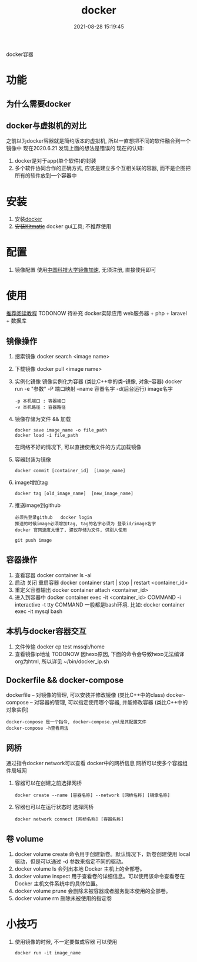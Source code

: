 #+TITLE: docker
#+DATE: 2021-08-28 15:19:45
#+HUGO_CATEGORIES: tool
#+HUGO_TAGS: docker
#+HUGO_DRAFT: false
#+hugo_auto_set_lastmod: t
#+OPTIONS: ^:nil

docker容器

#+hugo: more

* 功能
** 为什么需要docker
** docker与虚拟机的对比
   之前以为docker容器就是简约版本的虚拟机, 所以一直想把不同的软件融合到一个镜像中
   现在2020.6.21 发现上面的想法是错误的
   现在的认知:
   1) docker是对于app(单个软件)的封装
   2) 多个软件协同合作的正确方式, 应该是建立多个互相关联的容器, 而不是企图把所有的软件放到一个容器中

* 安装
  1. 安装[[https://www.docker.com][docker]]
  2. +安装[[https://github.com/docker/kitematic][Kitmatic]]+
     docker gui工具; 
     不推荐使用
* 配置
  1. 镜像配置
     使用[[http://mirrors.ustc.edu.cn/help/dockerhub.html?highlight=docker][中国科技大学镜像加速]], 无须注册, 直接使用即可
* 使用
  [[https://www.runoob.com/docker/docker-container-connection.html][推荐阅读教程]]
  TODONOW 待补充
  docker实际应用
  web服务器 + php + laravel + 数据库

** 镜像操作
  1. 搜索镜像
     docker search <image name>
  2. 下载镜像
     docker pull <image name>
  3. 实例化镜像
     镜像实例化为容器 (类比C++中的类--镜像,  对象--容器)
     docker run -e "参数"  -P 端口映射 --name 容器名字 -d(后台运行) image名字
     : -p 本机端口 : 容器端口
     : -v 本机路径 : 容器路径
  4. 镜像存储为文件 && 加载
     : docker save image_name -o file_path
     : docker load -i file_path
     在网络不好的情况下, 可以直接使用文件的方式加载镜像
  5. 容器封装为镜像
     #+BEGIN_EXAMPLE
     docker commit [container_id]  [image_name]
     #+END_EXAMPLE
  6. image增加tag
     #+BEGIN_EXAMPLE
     docker tag [old_image_name]  [new_image_name]
     #+END_EXAMPLE
  7. 推送image到github
     : 必须先登录github   docker login 
     : 推送的时候image必须增加tag, tag的名字必须为 登录id/image名字
     : docker 官网速度太慢了, 建议存储为文件, 供别人使用
     #+BEGIN_EXAMPLE
     git push image
     #+END_EXAMPLE

** 容器操作
  1. 查看容器
     docker container ls -al
  2. 启动 关闭 重启容器
     docker container start | stop | restart  <container_id>
  3. 重定义容器输出
     docker container attach <container_id>
  4. 进入到容器中
     docker container exec -it <container_id>  COMMAND
     -i interactive
     -t tty
     COMMAND 一般都是bash环境. 比如:
     docker container exec -it mysql bash
** 本机与docker容器交互
   1. 文件传输
      docker cp  test  mssql:/home
   2. 查看镜像ip地址 TODONOW
      因hexo原因, 下面的命令会导致hexo无法编译org为html, 所以详见
      ~/bin/docker_ip.sh

** Dockerfile && docker-compose
   dockerfile -- 对镜像的管理, 可以安装并修改镜像   (类比C++中的class)
   docker-compose -- 对容器的管理, 可以指定使用哪个容器, 并能修改容器 (类比C++中的对象实例)

   : docker-compose 是一个指令, docker-compose.yml是其配置文件 
   : docker-compose -h查看用法
** 网桥
   通过指令docker network可以查看 docker中的网桥信息
   网桥可以使多个容器组件局域网

   1. 容器可以在创建之前选择网桥
      #+BEGIN_EXAMPLE
      docker create --name [容器名称] --network [网桥名称] [镜像名称]
      #+END_EXAMPLE
   2. 容器也可以在运行状态时 选择网桥
      #+BEGIN_EXAMPLE
      docker network connect [网桥名称] [容器名称]
      #+END_EXAMPLE
** 卷 volume
    1) docker volume create
       命令用于创建新卷。默认情况下，新卷创建使用 local 驱动，但是可以通过 -d 参数来指定不同的驱动。
    2) docker volume ls
       会列出本地 Docker 主机上的全部卷。
    3) docker volume inspect
       用于查看卷的详细信息。可以使用该命令查看卷在 Docker 主机文件系统中的具体位置。
    4) docker volume prune
       会删除未被容器或者服务副本使用的全部卷。
    5) docker volume rm
       删除未被使用的指定卷
* 小技巧
  1. 使用镜像的时候, 不一定要做成容器
     可以使用
     : docker run -it image_name

